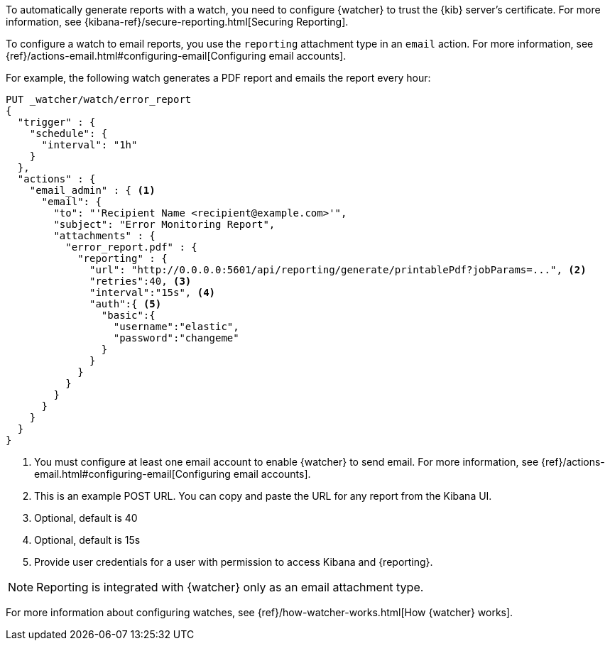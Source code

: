 To automatically generate reports with a watch, you need to configure
{watcher} to trust the {kib} server’s certificate. For more information,
see {kibana-ref}/secure-reporting.html[Securing Reporting].

To configure a watch to email reports, you use the `reporting` attachment type
in an `email` action. For more information, see
{ref}/actions-email.html#configuring-email[Configuring email accounts].

For example, the following watch generates a PDF report and emails the report every hour:

[source,js]
---------------------------------------------------------
PUT _watcher/watch/error_report
{
  "trigger" : {
    "schedule": {
      "interval": "1h"
    }
  },
  "actions" : {
    "email_admin" : { <1>
      "email": {
        "to": "'Recipient Name <recipient@example.com>'",
        "subject": "Error Monitoring Report",
        "attachments" : {
          "error_report.pdf" : {
            "reporting" : {
              "url": "http://0.0.0.0:5601/api/reporting/generate/printablePdf?jobParams=...", <2>
              "retries":40, <3>
              "interval":"15s", <4>
              "auth":{ <5>
                "basic":{
                  "username":"elastic",
                  "password":"changeme"
                }
              }
            }
          }
        }
      }
    }
  }
}
---------------------------------------------------------
// CONSOLE

<1> You must configure at least one email account to enable {watcher} to send email.
For more information, see
{ref}/actions-email.html#configuring-email[Configuring email accounts].
<2> This is an example POST URL. You can copy and paste the URL for any
report from the Kibana UI.
<3> Optional, default is 40
<4> Optional, default is 15s
<5> Provide user credentials for a user with permission to access Kibana and
{reporting}.
//For more information, see <<secure-reporting>>.
//<<reporting-app-users, Setting up a Reporting Role>>.

NOTE: Reporting is integrated with {watcher} only as an email attachment type.

For more information about configuring watches, see
{ref}/how-watcher-works.html[How {watcher} works].
